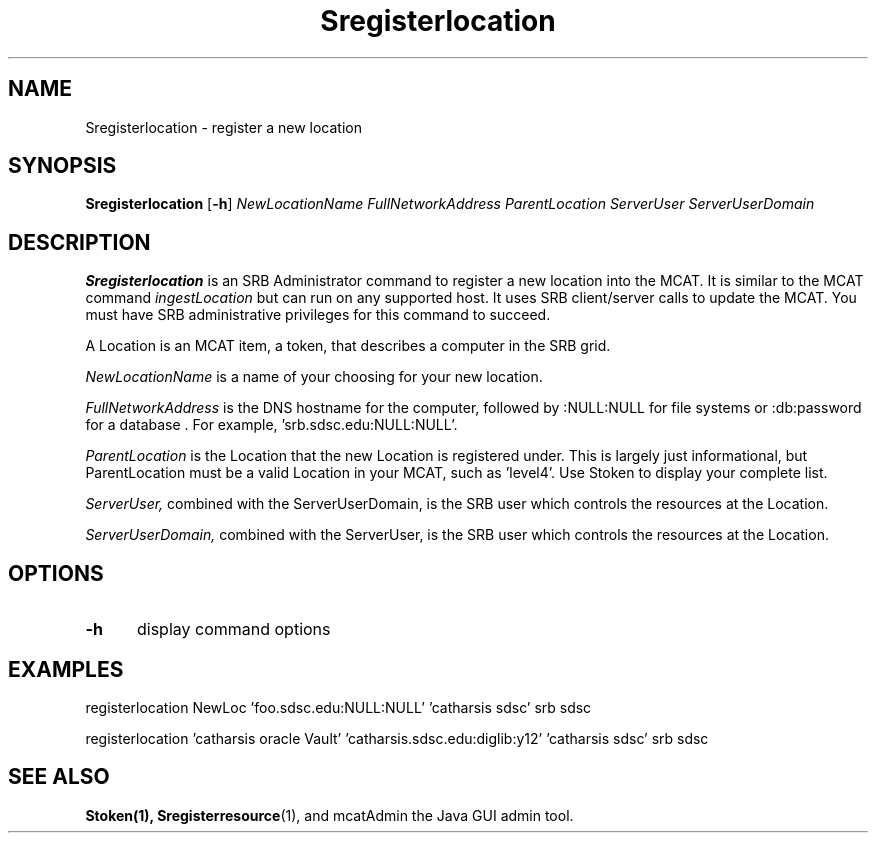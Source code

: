 .\" For ascii version, process this file with
.\" groff -man -Tascii Sregisterlocation.1
.\"
.TH Sregisterlocation 1 "April 2004 " "Storage Resource Broker" "Admin SRB Commands"
.SH NAME
Sregisterlocation \- register a new location
.SH SYNOPSIS

.B Sregisterlocation 
.RB [ \-h ]
.IR NewLocationName
.IR FullNetworkAddress
.IR ParentLocation
.IR ServerUser
.IR ServerUserDomain
.SH DESCRIPTION
.B "Sregisterlocation "
is an SRB Administrator command to register a new location
into the MCAT.  
It is similar to the MCAT command 
.IR ingestLocation
but
can run on any supported host.
It uses SRB client/server calls to update the MCAT.
You must have SRB administrative privileges for this command to succeed.
.sp
A Location is an MCAT item, a token, that describes a computer in the
SRB grid.
.sp
.I NewLocationName
is a name of your choosing for your new location.
.sp
.I FullNetworkAddress
is the DNS hostname for the computer, followed by :NULL:NULL for file
systems or :db:password for a database .  For example, 'srb.sdsc.edu:NULL:NULL'.
.sp
.I ParentLocation
is the Location that the new Location is registered under.  This
is largely just informational, but ParentLocation must be a valid
Location in your MCAT, such as 'level4'.
Use Stoken to display
your complete list.
.sp
.I ServerUser, 
combined with the ServerUserDomain, is the SRB user which controls
the resources at the Location.
.sp
.I ServerUserDomain,
combined with the ServerUser, is the SRB user which controls
the resources at the Location.
.PP
.SH "OPTIONS"
.TP 0.5i
.B "\-h "
display command options
.SH "EXAMPLES"
registerlocation NewLoc 'foo.sdsc.edu:NULL:NULL' 'catharsis\ sdsc' srb sdsc
.sp
registerlocation 'catharsis\ oracle\ Vault' 'catharsis.sdsc.edu:diglib:y12' 'catharsis\ sdsc' srb sdsc
.sp
.SH "SEE ALSO"
.BR Stoken(1),
.BR Sregisterresource (1),
and mcatAdmin the Java GUI admin tool.
